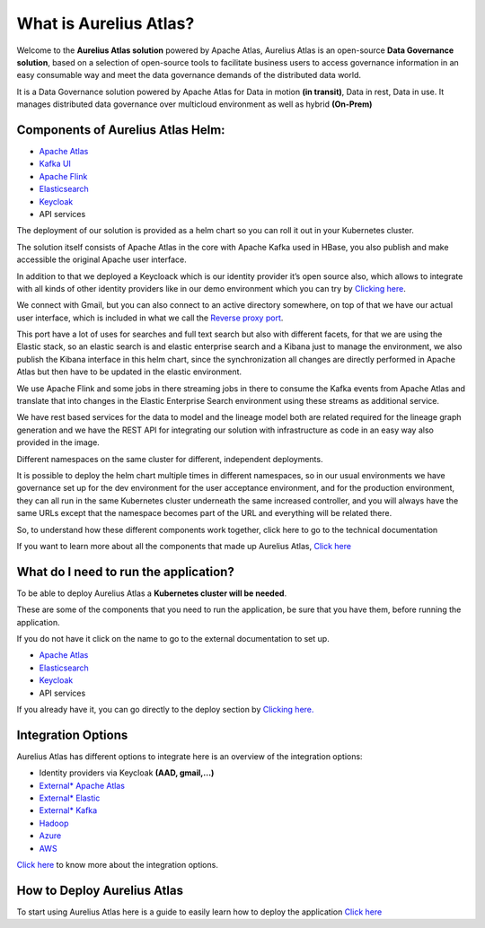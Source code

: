 What is Aurelius Atlas?
=======================

Welcome to the **Aurelius Atlas solution** powered by Apache Atlas, Aurelius
Atlas is an open-source **Data Governance solution**, based on a selection
of open-source tools to facilitate business users to access governance
information in an easy consumable way and meet the data governance
demands of the distributed data world.

It is a Data Governance solution powered by Apache Atlas for Data in
motion **(in transit)**, Data in rest, Data in use. It manages distributed
data governance over multicloud environment as well as hybrid **(On-Prem)**

Components of Aurelius Atlas Helm:
----------------------------------

-  `Apache Atlas <https://atlas.apache.org/#/>`__

-  `Kafka UI <https://kafka.apache.org/>`__

-  `Apache Flink <https://flink.apache.org/>`__

-  `Elasticsearch <https://www.elastic.co/guide/index.html>`__

-  `Keycloak <https://www.keycloak.org/documentation>`__

-  API services


The deployment of our solution is provided as a helm chart so you can
roll it out in your Kubernetes cluster.

The solution itself consists of Apache Atlas in the core with Apache
Kafka used in HBase, you also publish and make accessible the original
Apache user interface.

.. image:: /Options/imgs/k8s.png

In addition to that we deployed a Keycloack which is our identity
provider it’s open source also, which allows to integrate with all kinds
of other identity providers like in our demo environment which you can
try by `Clicking here <demo>`__.

We connect with Gmail, but you can also connect to an active directory
somewhere, on top of that we have our actual user interface, which is
included in what we call the `Reverse proxy
port <#reverse-proxy>`__\.

This port have a lot of uses for searches and full text search but also
with different facets, for that we are using the Elastic stack, so an
elastic search is and elastic enterprise search and a Kibana just to
manage the environment, we also publish the Kibana interface in this
helm chart, since the synchronization all changes are directly performed
in Apache Atlas but then have to be updated in the elastic environment.

We use Apache Flink and some jobs in there streaming jobs in there to
consume the Kafka events from Apache Atlas and translate that into
changes in the Elastic Enterprise Search environment using these streams
as additional service.

We have rest based services for the data to model and the lineage model
both are related required for the lineage graph generation and we have
the REST API for integrating our solution with infrastructure as code in
an easy way also provided in the image.

Different namespaces on the same cluster for different, independent
deployments.

.. image:: /Options/imgs/namespaces.png


It is possible to deploy the helm chart multiple times in different
namespaces, so in our usual environments we have governance set up for
the dev environment for the user acceptance environment, and for the
production environment, they can all run in the same Kubernetes cluster
underneath the same increased controller, and you will always have the
same URLs except that the namespace becomes part of the URL and
everything will be related there.

So, to understand how these different components work together, click
here to go to the technical documentation

If you want to learn more about all the components that made up Aurelius
Atlas, `Click here <tech>`__


What do I need to run the application? 
--------------------------------------

To be able to deploy Aurelius Atlas a **Kubernetes cluster will be needed**.

These are some of the components that you need to run the application,
be sure that you have them, before running the application.

If you do not have it click on the name to go to the external
documentation to set up.

-  `Apache Atlas <https://atlas.apache.org/#/>`__

-  `Elasticsearch <https://www.elastic.co/guide/index.html>`__

-  `Keycloak <https://www.keycloak.org/documentation>`__

-  API services

If you already have it, you can go directly to the deploy section by
`Clicking here. <how>`__

Integration Options
-------------------

Aurelius Atlas has different options to integrate here is an overview of
the integration options:

-  Identity providers via Keycloak **(AAD, gmail,…)**

-  `External\* Apache Atlas <https://atlas.apache.org/#/>`__
  
-  `External\* Elastic <https://www.elastic.co/guide/index.html>`__

-  `External\* Kafka <https://kafka.apache.org/20/documentation/>`__

-  `Hadoop <https://hadoop.apache.org/docs/stable/>`__

-  `Azure <https://docs.microsoft.com/en-us/azure/?product=popular>`__

-  `AWS <https://docs.aws.amazon.com/>`__
..
   -  GCP

    (*Write here a brief overview of the integrations options and why you
    would use them*)

`Click here <integration>`__ to know more about the integration
options.

..
    How others have used Aurelius Atlas
   

    (*Write here a brief overview of how others have integrated with it. Such
    as linking it to IaC*),

    provide a link to the page with more details.

How to Deploy Aurelius Atlas
----------------------------

To start using Aurelius Atlas here is a guide to easily learn how to
deploy the application `Click here <how>`__


